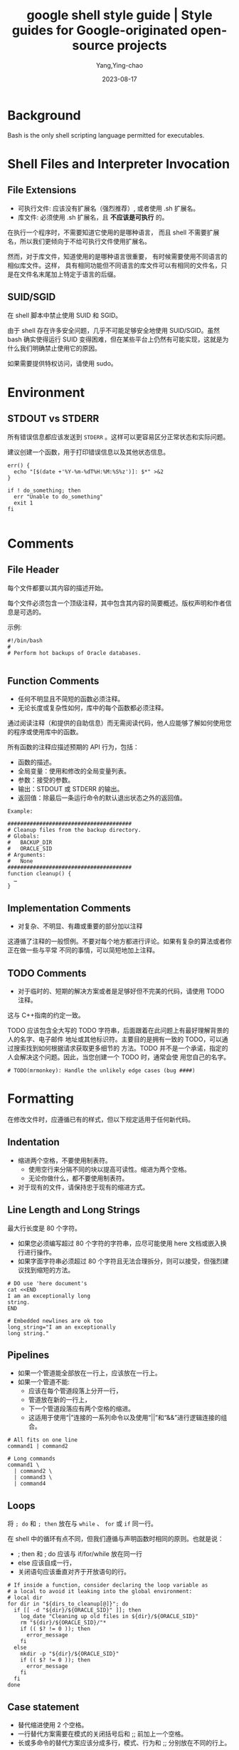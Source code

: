 :PROPERTIES:
:ID:       2d4fbd6f-06c0-44e8-bdf7-458a452dd3d2
:NOTER_DOCUMENT: https://google.github.io/styleguide/shellguide.html
:NOTER_OPEN: eww
:CUSTOM_ID: h:5ca6c152-0979-4323-a713-10c5adf11c91
:END:
#+TITLE: google shell style guide | Style guides for Google-originated open-source projects
#+AUTHOR: Yang,Ying-chao
#+EMAIL:  yang.yingchao@qq.com
#+DATE:   2023-08-17
#+OPTIONS:  ^:nil _:nil H:7 num:t toc:2 \n:nil ::t |:t -:t f:t *:t tex:t d:(HIDE) tags:not-in-toc
#+STARTUP:  align nodlcheck oddeven lognotestate
#+SEQ_TODO: TODO(t) INPROGRESS(i) WAITING(w@) | DONE(d) CANCELED(c@)
#+LANGUAGE: en
#+TAGS:     noexport(n)
#+EXCLUDE_TAGS: noexport
#+FILETAGS: :google:style:shell:bash:


* Background
:PROPERTIES:
:NOTER_DOCUMENT: https://google.github.io/styleguide/shellguide.html
:NOTER_OPEN: eww
:NOTER_PAGE: 1118
:CUSTOM_ID: h:f6a55800-10d4-4052-be0f-f0d7053dd7b6
:END:

Bash is the only shell scripting language permitted for executables.


* Shell Files and Interpreter Invocation
:PROPERTIES:
:NOTER_DOCUMENT: https://google.github.io/styleguide/shellguide.html
:NOTER_OPEN: eww
:NOTER_PAGE: 2764
:CUSTOM_ID: h:be0de52e-c0fc-43e7-b1f8-d99e128cef75
:END:


** File Extensions
:PROPERTIES:
:NOTER_DOCUMENT: https://google.github.io/styleguide/shellguide.html
:NOTER_OPEN: eww
:NOTER_PAGE: 2770
:CUSTOM_ID: h:f9b70299-d7f6-431d-a77d-2bb400685496
:END:

- 可执行文件:  应该没有扩展名（强烈推荐）,  或者使用 .sh 扩展名。
- 库文件: 必须使用 .sh 扩展名，且 *不应该是可执行* 的。

在执行一个程序时，不需要知道它使用的是哪种语言， 而且 shell 不需要扩展名，所以我们更倾向于不给可执行文件使用扩展名。

然而，对于库文件，知道使用的是哪种语言很重要， 有时候需要使用不同语言的相似库文件。这样，
具有相同功能但不同语言的库文件可以有相同的文件名，只是在文件名末尾加上特定于语言的后缀。


** SUID/SGID
:PROPERTIES:
:NOTER_DOCUMENT: https://google.github.io/styleguide/shellguide.html
:NOTER_OPEN: eww
:NOTER_PAGE: 3399
:CUSTOM_ID: h:7eb24edb-2c24-4fea-b278-6aa152751b06
:END:

在 shell 脚本中禁止使用 SUID 和 SGID。

由于 shell 存在许多安全问题，几乎不可能足够安全地使用 SUID/SGID。虽然 bash 确实使得运行
SUID 变得困难，但在某些平台上仍然有可能实现，这就是为什么我们明确禁止使用它的原因。

如果需要提供特权访问，请使用 sudo。


* Environment
:PROPERTIES:
:NOTER_DOCUMENT: https://google.github.io/styleguide/shellguide.html
:NOTER_OPEN: eww
:NOTER_PAGE: 3762
:CUSTOM_ID: h:fa963b24-5dd3-4380-ae40-710090f14e29
:END:


** STDOUT vs STDERR
:PROPERTIES:
:NOTER_DOCUMENT: https://google.github.io/styleguide/shellguide.html
:NOTER_OPEN: eww
:NOTER_PAGE: 3795
:CUSTOM_ID: h:90556c60-d3cd-465b-91c8-1e635abfee5f
:END:

所有错误信息都应该发送到 =STDERR= 。这样可以更容易区分正常状态和实际问题。

建议创建一个函数，用于打印错误信息以及其他状态信息。

#+BEGIN_SRC sh -r
err() {
  echo "[$(date +'%Y-%m-%dT%H:%M:%S%z')]: $*" >&2
}

if ! do_something; then
  err "Unable to do_something"
  exit 1
fi

#+END_SRC


* Comments
:PROPERTIES:
:NOTER_DOCUMENT: https://google.github.io/styleguide/shellguide.html
:NOTER_OPEN: eww
:NOTER_PAGE: 4138
:CUSTOM_ID: h:e774be8f-ca5b-4520-a57f-c799f69b7675
:END:


** File Header
:PROPERTIES:
:NOTER_DOCUMENT: https://google.github.io/styleguide/shellguide.html
:NOTER_OPEN: eww
:NOTER_PAGE: 4144
:CUSTOM_ID: h:24294cf2-94e9-4f88-9afe-a56220843c64
:END:


每个文件都要以其内容的描述开始。

每个文件必须包含一个顶级注释，其中包含其内容的简要概述。版权声明和作者信息是可选的。

示例:
#+BEGIN_SRC sh -r
#!/bin/bash
#
# Perform hot backups of Oracle databases.

#+END_SRC


** Function Comments
:PROPERTIES:
:NOTER_DOCUMENT: https://google.github.io/styleguide/shellguide.html
:NOTER_OPEN: eww
:NOTER_PAGE: 4441
:CUSTOM_ID: h:43e7e163-58c6-4932-b309-95390eea923d
:END:

- 任何不明显且不简短的函数必须注释。
- 无论长度或复杂性如何，库中的每个函数都必须注释。

通过阅读注释（和提供的自助信息）而无需阅读代码，他人应能够了解如何使用您的程序或使用库中的函数。

所有函数的注释应描述预期的 API 行为，包括：

- 函数的描述。
- 全局变量：使用和修改的全局变量列表。
- 参数：接受的参数。
- 输出：STDOUT 或 STDERR 的输出。
- 返回值：除最后一条运行命令的默认退出状态之外的返回值。

#+BEGIN_SRC sh -r
Example:

#######################################
# Cleanup files from the backup directory.
# Globals:
#   BACKUP_DIR
#   ORACLE_SID
# Arguments:
#   None
#######################################
function cleanup() {
  …
}
#+END_SRC


** Implementation Comments
:PROPERTIES:
:NOTER_DOCUMENT: https://google.github.io/styleguide/shellguide.html
:NOTER_OPEN: eww
:NOTER_PAGE: 5846
:CUSTOM_ID: h:4b9e0968-747e-4428-a718-7e54939feffd
:END:

- 对复杂、不明显、有趣或重要的部分加以注释

这遵循了注释的一般惯例。不要对每个地方都进行评论。如果有复杂的算法或者你正在做一些与平常
不同的事情，可以简短地加上注释。


** TODO Comments
:PROPERTIES:
:NOTER_DOCUMENT: https://google.github.io/styleguide/shellguide.html
:NOTER_OPEN: eww
:NOTER_PAGE: 6122
:CUSTOM_ID: h:9a26a2da-3497-46f0-a3e1-1bc5739749e4
:END:

- 对于临时的、短期的解决方案或者是足够好但不完美的代码，请使用 TODO 注释。

这与 C++指南的约定一致。

TODO 应该包含全大写的 TODO 字符串，后面跟着在此问题上有最好理解背景的人的名字、电子邮件
地址或其他标识符。主要目的是拥有一致的 TODO，可以通过搜索找到如何根据请求获取更多细节的
方法。TODO 并不是一个承诺，指定的人会解决这个问题。因此，当您创建一个 TODO 时，通常会使
用您自己的名字。

#+BEGIN_SRC sh -r
# TODO(mrmonkey): Handle the unlikely edge cases (bug ####)
#+END_SRC


* Formatting
:PROPERTIES:
:NOTER_DOCUMENT: https://google.github.io/styleguide/shellguide.html
:NOTER_OPEN: eww
:NOTER_PAGE: 6813
:CUSTOM_ID: h:fa0aab5f-0167-4fa5-a463-ea5b965ac727
:END:


在修改文件时，应遵循已有的样式，但以下规定适用于任何新代码。


** Indentation
:PROPERTIES:
:NOTER_DOCUMENT: https://google.github.io/styleguide/shellguide.html
:NOTER_OPEN: eww
:NOTER_PAGE: 6953
:CUSTOM_ID: h:033bfebd-8148-4e37-bdb7-f1242f62d7a7
:END:


- 缩进两个空格，不要使用制表符。
  + 使用空行来分隔不同的块以提高可读性。缩进为两个空格。
  + 无论你做什么，都不要使用制表符。

- 对于现有的文件，请保持忠于现有的缩进方式。


** Line Length and Long Strings
:PROPERTIES:
:NOTER_DOCUMENT: https://google.github.io/styleguide/shellguide.html
:NOTER_OPEN: eww
:NOTER_PAGE: 7204
:CUSTOM_ID: h:098c6c3a-4ae7-40bb-b75c-e37a811e28d7
:END:


最大行长度是 80 个字符。

- 如果您必须编写超过 80 个字符的字符串，应尽可能使用 here 文档或嵌入换行进行操作。
- 如果字面字符串必须超过 80 个字符且无法合理拆分，则可以接受，但强烈建议找到缩短的方法。

#+BEGIN_SRC sh -r
# DO use 'here document's
cat <<END
I am an exceptionally long
string.
END

# Embedded newlines are ok too
long_string="I am an exceptionally
long string."
#+END_SRC


** Pipelines
:PROPERTIES:
:NOTER_DOCUMENT: https://google.github.io/styleguide/shellguide.html
:NOTER_OPEN: eww
:NOTER_PAGE: 7709
:CUSTOM_ID: h:dcbc1b2e-9cf4-48fe-a706-7f3a39386d32
:END:


- 如果一个管道能全部放在一行上，应该放在一行上。
- 如果一个管道不能:
  + 应该在每个管道段落上分开一行，
  + 管道放在新的一行上，
  + 下一个管道段落应有两个空格的缩进。
  + 这适用于使用“|”连接的一系列命令以及使用“||”和“&&”进行逻辑连接的组合。


#+BEGIN_SRC sh -r
# All fits on one line
command1 | command2

# Long commands
command1 \
  | command2 \
  | command3 \
  | command4
#+END_SRC


** Loops
:PROPERTIES:
:NOTER_DOCUMENT: https://google.github.io/styleguide/shellguide.html
:NOTER_OPEN: eww
:NOTER_PAGE: 8216
:CUSTOM_ID: h:d5df6dad-79a8-4531-af28-a3e4a797d193
:END:


将 =; do= 和 =; then= 放在与 =while= 、 =for= 或 =if= 同一行。

在 shell 中的循环有点不同，但我们遵循与声明函数时相同的原则。也就是说：
- ; then 和 ; do 应该与 if/for/while 放在同一行
- else 应该自成一行，
- 关闭语句应该垂直对齐于开放语句的行。


#+BEGIN_SRC sh -r
# If inside a function, consider declaring the loop variable as
# a local to avoid it leaking into the global environment:
# local dir
for dir in "${dirs_to_cleanup[@]}"; do
  if [[ -d "${dir}/${ORACLE_SID}" ]]; then
    log_date "Cleaning up old files in ${dir}/${ORACLE_SID}"
    rm "${dir}/${ORACLE_SID}/"*
    if (( $? != 0 )); then
      error_message
    fi
  else
    mkdir -p "${dir}/${ORACLE_SID}"
    if (( $? != 0 )); then
      error_message
    fi
  fi
done
#+END_SRC


** Case statement
:PROPERTIES:
:NOTER_DOCUMENT: https://google.github.io/styleguide/shellguide.html
:NOTER_OPEN: eww
:NOTER_PAGE: 9095
:CUSTOM_ID: h:033449c1-3dc3-4148-9de3-099eb0e1f366
:END:


- 替代缩进使用 2 个空格。
- 一行替代方案需要在模式的关闭括号后和 ;; 前加上一个空格。
- 长或多命令的替代方案应该分成多行，模式、行为和 ;; 分别放在不同的行上。

匹配表达式离 case 和 esac 缩进一个层级。多行行为再缩进一个层级。通常情况下，没有必要对匹
配表达式进行引号。模式表达式之前不应有左括号。避免使用 ;& 和 ;;& 符号。

#+BEGIN_SRC sh -r
case "${expression}" in
  a)
    variable="…"
    some_command "${variable}" "${other_expr}" …
    ;;
  absolute)
    actions="relative"
    another_command "${actions}" "${other_expr}" …
    ;;
  *)
    error "Unexpected expression '${expression}'"
    ;;
esac

#+END_SRC


只要表达式可读性没有受到影响，简单命令可以与模式和;;放在同一行上。

这通常适用于单字母选项处理。当动作无法放在一行上时，将模式放在独立的一行上，然后是动作，
然后再另起一行写;;。当与动作在同一行上时，在模式的闭括号后加一个空格，再在;;之前加一个空
格。
#+BEGIN_SRC sh -r
verbose='false'
aflag=''
bflag=''
files=''
while getopts 'abf:v' flag; do
  case "${flag}" in
    a) aflag='true' ;;
    b) bflag='true' ;;
    f) files="${OPTARG}" ;;
    v) verbose='true' ;;
    *) error "Unexpected option ${flag}" ;;
  esac
done

#+END_SRC


** Variable expansion
:PROPERTIES:
:NOTER_DOCUMENT: https://google.github.io/styleguide/shellguide.html
:NOTER_OPEN: eww
:NOTER_PAGE: 10604
:CUSTOM_ID: h:ee435b39-dad7-4604-a699-738299997086
:END:


按照优先顺序：
- 保持与您发现的代码一致；
- 引用您的变量 (使用  ="= )；
- 优先使用 ="${var}"= 而非 ="$var"= 。

这些是强烈推荐的准则，但并非强制性规定。然而，推荐而非强制并不意味着可以轻视或低估。


** Quoting
:PROPERTIES:
:NOTER_DOCUMENT: https://google.github.io/styleguide/shellguide.html
:NOTER_OPEN: eww
:NOTER_PAGE: 12072
:CUSTOM_ID: h:59bf8094-699c-4c8b-ae73-65616213a707
:END:


- 无论如何都要引用包含变量、命令替换、空格或 shell 元字符的字符串 \\
  除非需要小心地取消引用扩展或它是一个 shell 内部整数（见下一条）。
- 使用数组来安全引用元素列表，尤其是命令行选项 \\
  详见下面的数组部分。
- 可选择引用 shell 内部的只读特殊变量
  + 这些变量被定义为整数：$?、$#、$$、$!（参见 man bash）。
  + 为了一致性，更喜欢引用“命名”的内部整数变量，如 PPID 等。
- 更倾向于引用作为“单词”的字符串（而不是命令选项或路径名）。
- 永远不要引用字面整数。
- 了解 =\[\[..\]\]= ]]中模式匹配的引用规则。\\
  详见下面的章节。
- 除非有特定的原因要使用 =$*= ，否则使用 ="$@"= ，比如只是将参数追加到消息或日志的字符串中。

#+BEGIN_SRC sh -r
# 'Single' quotes indicate that no substitution is desired.
# "Double" quotes indicate that substitution is required/tolerated.

# Simple examples

# "quote command substitutions"
# Note that quotes nested inside "$()" don't need escaping.
flag="$(some_command and its args "$@" 'quoted separately')"

# "quote variables"
echo "${flag}"

# Use arrays with quoted expansion for lists.
declare -a FLAGS
FLAGS=( --foo --bar='baz' )
readonly FLAGS
mybinary "${FLAGS[@]}"

# It's ok to not quote internal integer variables.
if (( $# > 3 )); then
  echo "ppid=${PPID}"
fi

# "never quote literal integers"
value=32
# "quote command substitutions", even when you expect integers
number="$(generate_number)"

# "prefer quoting words", not compulsory
readonly USE_INTEGER='true'

# "quote shell meta characters"
echo 'Hello stranger, and well met. Earn lots of $$$'
echo "Process $$: Done making \$\$\$."

# "command options or path names"
# ($1 is assumed to contain a value here)
grep -li Hugo /dev/null "$1"

# Less simple examples
# "quote variables, unless proven false": ccs might be empty
git send-email --to "${reviewers}" ${ccs:+"--cc" "${ccs}"}

# Positional parameter precautions: $1 might be unset
# Single quotes leave regex as-is.
grep -cP '([Ss]pecial|\|?characters*)$' ${1:+"$1"}

# For passing on arguments,
# "$@" is right almost every time, and
# $* is wrong almost every time:
#
# * $* and $@ will split on spaces, clobbering up arguments
#   that contain spaces and dropping empty strings;
# * "$@" will retain arguments as-is, so no args
#   provided will result in no args being passed on;
#   This is in most cases what you want to use for passing
#   on arguments.
# * "$*" expands to one argument, with all args joined
#   by (usually) spaces,
#   so no args provided will result in one empty string
#   being passed on.
# (Consult `man bash` for the nit-grits ;-)

(set -- 1 "2 two" "3 three tres"; echo $#; set -- "$*"; echo "$#, $@")
(set -- 1 "2 two" "3 three tres"; echo $#; set -- "$@"; echo "$#, $@")
#+END_SRC


* Features and Bugs
:PROPERTIES:
:NOTER_DOCUMENT: https://google.github.io/styleguide/shellguide.html
:NOTER_OPEN: eww
:NOTER_PAGE: 15004
:CUSTOM_ID: h:f07ebca3-d96a-4b10-8f24-043ef9cfec52
:END:


** ShellCheck
:PROPERTIES:
:NOTER_DOCUMENT: https://google.github.io/styleguide/shellguide.html
:NOTER_OPEN: eww
:NOTER_PAGE: 15010
:CUSTOM_ID: h:8c4ba5f5-2f9e-41df-8f4d-1d1f7c143b71
:END:

[[https://www.shellcheck.net/][ShellCheck]] 项目可帮助您识别 shell 脚本中的常见错误和警告。无论是大型还是小型脚本，都推荐
使用该工具。


** Command Substitution
:PROPERTIES:
:NOTER_DOCUMENT: https://google.github.io/styleguide/shellguide.html
:NOTER_OPEN: eww
:NOTER_PAGE: 15161
:CUSTOM_ID: h:39f77101-8b9e-48d3-8378-b9286c796412
:END:


使用 =$(command)= 代替反引号。

嵌套的反引号需要用 =\= 来转义内部的反引号。 =$(command)= 的格式在嵌套时不会改变，并且更容易读取。

Example:

#+BEGIN_SRC sh
# This is preferred:
var="$(command "$(command1)")"
# This is not:
var="`command \`command1\``"
#+END_SRC


** Test, =[ … ]=, and =\[\[ … \]\]=
:PROPERTIES:
:NOTER_DOCUMENT: https://google.github.io/styleguide/shellguide.html
:NOTER_OPEN: eww
:NOTER_PAGE: 15487
:CUSTOM_ID: h:2cf87600-2f6d-48c2-be83-78bcd604e5da
:END:

=[[ ... ]]= is preferred over =[ … ]=, =test= and =/usr/bin/[=.


=[[ ... ]]=  减少错误的发生，因为在 =[[ ... ]]= 之间没有路径名展开或者单词分割。
此外， =[[ ... ]]=  可以进行正则表达式匹配，而 =[ … ]= 不可以。


** Testing Strings
:PROPERTIES:
:NOTER_DOCUMENT: https://google.github.io/styleguide/shellguide.html
:NOTER_OPEN: eww
:NOTER_PAGE: 16312
:CUSTOM_ID: h:35d9e289-38dc-42e3-a41c-6de70e4d8404
:END:


在可能的情况下，请使用引号而不是填充字符 (filler character)。

Bash 足够聪明，能够处理测试中的空字符串。因此，考虑到代码更易读性，应该使用 test 来
处理空字符串或非空字符串，而不是使用填充字符。

#+BEGIN_SRC sh -r
# Do this:
if [[ "${my_var}" == "some_string" ]]; then
  do_something
fi

# -z (string length is zero) and -n (string length is not zero) are
# preferred over testing for an empty string
if [[ -z "${my_var}" ]]; then
  do_something
fi

# This is OK (ensure quotes on the empty side), but not preferred:
if [[ "${my_var}" == "" ]]; then
  do_something
fi
# Not this:
if [[ "${my_var}X" == "some_stringX" ]]; then
  do_something
fi

To avoid confusion about what you’re testing for, explicitly use -z or -n.

# Use this
if [[ -n "${my_var}" ]]; then
  do_something
fi
# Instead of this
if [[ "${my_var}" ]]; then
  do_something
fi
#+END_SRC


为了明确起见，使用==表示相等，而不是=，尽管两者都可以工作。前者鼓励使用[[，而后者可能会
与赋值混淆。但是，在[\[...]]中使用<和>时要小心，它将执行词典比较。使用((...))或-lt 和-gt 进行数
值比较。

#+BEGIN_SRC sh
# Use this
if [[ "${my_var}" == "val" ]]; then
  do_something
fi
if (( my_var > 3 )); then
  do_something
fi
if [[ "${my_var}" -gt 3 ]]; then
  do_something
fi
# Instead of this
if [[ "${my_var}" = "val" ]]; then
  do_something
fi
# Probably unintended lexicographical comparison.
if [[ "${my_var}" > 3 ]]; then
  # True for 4, false for 22.
  do_something
fi
#+END_SRC


** Wildcard Expansion of Filenames
:PROPERTIES:
:NOTER_DOCUMENT: https://google.github.io/styleguide/shellguide.html
:NOTER_OPEN: eww
:NOTER_PAGE: 17918
:CUSTOM_ID: h:64dfe8cd-4826-44a0-aba3-7eb35ce48f26
:END:


当使用通配符扩展文件名时，请使用显式路径。

由于文件名可能以 - 开头，使用 =./*= 而不是 =*= 来扩展通配符会更安全。
#+BEGIN_SRC sh -r
# Here's the contents of the directory:
# -f  -r  somedir  somefile

# Incorrectly deletes almost everything in the directory by force
psa@bilby$ rm -v *
removed directory: `somedir'
removed `somefile'
# As opposed to:
psa@bilby$ rm -v ./*
removed `./-f'
removed `./-r'
rm: cannot remove `./somedir': Is a directory
removed `./somefile'
#+END_SRC


** Eval
:PROPERTIES:
:NOTER_DOCUMENT: https://google.github.io/styleguide/shellguide.html
:NOTER_OPEN: eww
:NOTER_PAGE: 18426
:CUSTOM_ID: h:32bb0195-e72a-4225-90ad-7117fde8d0a2
:END:


=eval=应该避免使用。

当用于对变量赋值时，eval 会修改输入，并且可以设置变量，无法检查这些变量是什么。
#+BEGIN_SRC sh -r
# What does this set?
# Did it succeed? In part or whole?
eval $(set_my_variables)

# What happens if one of the returned values has a space in it?
variable="$(eval some_function)"
#+END_SRC


** Arrays
:PROPERTIES:
:NOTER_DOCUMENT: https://google.github.io/styleguide/shellguide.html
:NOTER_OPEN: eww
:NOTER_PAGE: 18791
:CUSTOM_ID: h:2dd03710-f58f-42a5-9a44-e8018bfc560d
:END:


- Bash 数组应该用于存储元素列表，以避免引号引用的复杂性。
  + 这尤其适用于参数列表。不应使用数组来方便更复杂的数据结构（参见上面的使用 Shell 时）。

- 数组存储有序的字符串集合，并且可以安全地展开为命令或循环的单个元素。

- 应避免使用单个字符串作为多个命令参数，\\
  因为这不可避免地导致作者使用 eval 或尝试在字符串中嵌套引号，这不会产生可靠或可读的结果，并且导致不必要的复杂性。

#+BEGIN_SRC sh
# An array is assigned using parentheses, and can be appended to
# with +=( … ).
declare -a flags
flags=(--foo --bar='baz')
flags+=(--greeting="Hello ${name}")
mybinary "${flags[@]}"
# Don’t use strings for sequences.
flags='--foo --bar=baz'
flags+=' --greeting="Hello world"'  # This won’t work as intended.
mybinary ${flags}
# Command expansions return single strings, not arrays. Avoid
# unquoted expansion in array assignments because it won’t
# work correctly if the command output contains special
# characters or whitespace.

# This expands the listing output into a string, then does special keyword
# expansion, and then whitespace splitting.  Only then is it turned into a
# list of words.  The ls command may also change behavior based on the user's
# active environment!
declare -a files=($(ls /directory))

# The get_arguments writes everything to STDOUT, but then goes through the
# same expansion process above before turning into a list of arguments.
mybinary $(get_arguments)

#+END_SRC


*** Arrays Pros
:PROPERTIES:
:NOTER_DOCUMENT: https://google.github.io/styleguide/shellguide.html
:NOTER_OPEN: eww
:NOTER_PAGE: 20404
:CUSTOM_ID: h:ddb31c21-29a3-46e3-ad4f-21146f74ff4b
:END:


- 使用数组可以在不混淆引用语义的情况下创建列表。相反地，不使用数组会导致在字符串内部错误地嵌套引用的尝试。
- 数组使得可以安全地存储包含空格的任意字符串的序列/列表。


*** Arrays Cons
:PROPERTIES:
:NOTER_DOCUMENT: https://google.github.io/styleguide/shellguide.html
:NOTER_OPEN: eww
:NOTER_PAGE: 20713
:CUSTOM_ID: h:1d90b364-8f46-4129-ba9d-2e2240b81a0a
:END:


使用数组可能会增加脚本的复杂性增加的风险。


*** Arrays Decision
:PROPERTIES:
:NOTER_DOCUMENT: https://google.github.io/styleguide/shellguide.html
:NOTER_OPEN: eww
:NOTER_PAGE: 20789
:CUSTOM_ID: h:86f5e27f-5817-410f-afec-e16e1eacc75f
:END:


应该使用数组来安全地创建和传递列表。特别是在构建一组命令参数时，应该使用数组来避免引号的混乱问题。使用引用扩展 - "${array[@]}" - 来访问数组。然而，如果需要更高级的数据操作，应该完全避免使用 shell 脚本;参见上面的内容。


** Pipes to While
:PROPERTIES:
:NOTER_DOCUMENT: https://google.github.io/styleguide/shellguide.html
:NOTER_OPEN: eww
:NOTER_PAGE: 21146
:CUSTOM_ID: h:02047bfd-a8ec-4485-9930-17d1182370a5
:END:


使用进程替换或者优先使用 bash4+里的 readarray 命令，而不是使用管道传递给 while。

管道会创建一个子 shell，所以在管道中修改的变量不会传递到父 shell。

管道传递给 while 的隐式子 shell 可能会引入难以追踪的细微错误。
#+BEGIN_SRC sh
last_line='NULL'
your_command | while read -r line; do
  if [[ -n "${line}" ]]; then
    last_line="${line}"
  fi
done

# This will always output 'NULL'!
echo "${last_line}"

#+END_SRC


使用进程替换也会创建一个子 shell。然而，它允许从子 shell 重定向到一个 while 循环，而无需
将 while（或任何其他命令）放入子 shell 中。


** Arithmetic
:PROPERTIES:
:NOTER_DOCUMENT: https://google.github.io/styleguide/shellguide.html
:NOTER_OPEN: eww
:NOTER_PAGE: 22926
:CUSTOM_ID: h:2aa69bf1-223e-4c9d-902a-c195f99571a7
:END:


- 始终使用(( … ))或$(( … ))而不是 let 或$[ … ]或 expr。
- 永远不要使用$[ … ]语法，expr 命令或 let 内置命令。
- <and>在\[[]]表达式内部不执行数字比较（而执行字典比较；请参见字符串测试）。
- 不要对数值比较使用[\[]]，而是使用 =(( … ))= 。
- 特别是在启用 set -e 的情况下。例如，set -e; i=0; (( i++ ))将导致
  shell 退出。

#+BEGIN_SRC sh
# Simple calculation used as text - note the use of $(( … )) within
# a string.
echo "$(( 2 + 2 )) is 4"

# When performing arithmetic comparisons for testing
if (( a < b )); then
  …
fi

# Some calculation assigned to a variable.
(( i = 10 * j + 400 ))
# This form is non-portable and deprecated
i=$[2 * 10]

# Despite appearances, 'let' isn't one of the declarative keywords,
# so unquoted assignments are subject to globbing wordsplitting.
# For the sake of simplicity, avoid 'let' and use (( … ))
let i="2 + 2"

# The expr utility is an external program and not a shell builtin.
i=$( expr 4 + 4 )

# Quoting can be error prone when using expr too.
i=$( expr 4 '*' 4 )

#+END_SRC


* Naming Conventions
:PROPERTIES:
:NOTER_DOCUMENT: https://google.github.io/styleguide/shellguide.html
:NOTER_OPEN: eww
:NOTER_PAGE: 25147
:CUSTOM_ID: h:f05a3c9b-4803-4daf-9f8e-a308ec4cdd7e
:END:


** Function Names
:PROPERTIES:
:NOTER_DOCUMENT: https://google.github.io/styleguide/shellguide.html
:NOTER_OPEN: eww
:NOTER_PAGE: 25185
:CUSTOM_ID: h:bb847e7f-6e4d-42ef-9dbe-f21d51289ce3
:END:


- 小写字母，用下划线分隔单词。
- 使用双冒号来分隔库。
- 在函数名后面需要使用括号。
- 关键字 function 是可选的，但必须在整个项目中保持一致使用。
- 如果你正在编写单个函数，请使用小写字母，并使用下划线分隔单词。
- 如果你正在编写一个包，应使用双冒号分隔包名。
- 大括号必须与函数名在同一行（与 Google 的其他语言一样），函数名与括号之间不要有空格。

#+BEGIN_SRC sh
# Single function
my_func() {
  …
}

# Part of a package
mypackage::my_func() {
  …
}

#+END_SRC


当函数名后面跟着“()”时，“function”关键字是多余的，但它能够加强对函数的快速识别。


** Variable Names
:PROPERTIES:
:NOTER_DOCUMENT: https://google.github.io/styleguide/shellguide.html
:NOTER_OPEN: eww
:NOTER_PAGE: 25932
:CUSTOM_ID: h:50d9a19c-c3c1-4f69-9933-5f6d4d4649b0
:END:

关于函数名称。

循环变量的变量名称应与您正在遍历的任
何变量命名方式相似。


#+BEGIN_SRC sh
for zone in "${zones[@]}"; do
  something_with "${zone}"
done

#+END_SRC


** Constants and Environment Variable Names
:PROPERTIES:
:NOTER_DOCUMENT: https://google.github.io/styleguide/shellguide.html
:NOTER_OPEN: eww
:NOTER_PAGE: 26159
:CUSTOM_ID: h:58b0b2a6-375f-4a97-804d-ad2fea2ee103
:END:


- 所有字母大写，用下划线分隔，在文件顶部声明。
- 常量和任何导出到环境的内容都应大写。

#+BEGIN_SRC sh
# Constant
readonly PATH_TO_FILES='/some/path'

# Both constant and environment
declare -xr ORACLE_SID='PROD'

#+END_SRC


有些东西在它们第一次设置后变得恒定（例如通过 getopts）。因此，在 getopts 或基于条件设置一个
constant 是可以的，但是之后应立即将其设置为 readonly。为了清晰起见，建议使用 readonly 或
export 而不是等效的 declare 命令。

#+BEGIN_SRC sh
VERBOSE='false'
while getopts 'v' flag; do
  case "${flag}" in
    v) VERBOSE='true' ;;
  esac
done
readonly VERBOSE

#+END_SRC


** Source Filenames
:PROPERTIES:
:NOTER_DOCUMENT: https://google.github.io/styleguide/shellguide.html
:NOTER_OPEN: eww
:NOTER_PAGE: 26862
:CUSTOM_ID: h:888f6100-39cf-4d9a-b38b-75cf38526704
:END:


使用小写字母，并在需要时用下划线分隔单词。

这是为了与 Google 中的其他代码风格保持一致：maketemplate 或 make_template，而不是 make-template。


** Read-only Variables
:PROPERTIES:
:NOTER_DOCUMENT: https://google.github.io/styleguide/shellguide.html
:NOTER_OPEN: eww
:NOTER_PAGE: 27058
:CUSTOM_ID: h:051bf4c0-5a94-4a7a-96c0-72c4c18e3547
:END:
使用 readonly 或 declare -r 来确保它们是只读的。

由于全局变量在 shell 中被广泛使用，因此在处理它们时捕捉错误是很重要的。当你声明一个变量
是只读的时候，要明确表示这一点。
#+BEGIN_SRC sh
zip_version="$(dpkg --status zip | grep Version: | cut -d ' ' -f 2)"
if [[ -z "${zip_version}" ]]; then
  error_message
else
  readonly zip_version
fi
#+END_SRC


** Use Local Variables
:PROPERTIES:
:NOTER_DOCUMENT: https://google.github.io/styleguide/shellguide.html
:NOTER_OPEN: eww
:NOTER_PAGE: 27445
:CUSTOM_ID: h:31bbd098-0f2e-46fd-83f5-c249dc69e0a1
:END:


使用 local 关键字在函数内部声明具体函数变量。声明和赋值应该分开放在不同的行上。

通过使用 local 关键字在声明变量时，确保本地变量只在函数及其子函数内部可见。这样可以避免污染全局命名空间，并意外地设置对函数外部可能有重要意义的变量。

当赋值值由命令替换提供时，声明和赋值必须是分开的语句；因为 local 内建函数不会传播来自命
令替换的退出代码。

#+BEGIN_SRC sh
my_func2() {
  local name="$1"

  # Separate lines for declaration and assignment:
  local my_var
  my_var="$(my_func)"
  (( $? == 0 )) || return

  …
}
my_func2() {
  # DO NOT do this:
  # $? will always be zero, as it contains the exit code of 'local', not my_func
  local my_var="$(my_func)"
  (( $? == 0 )) || return

  …
}

#+END_SRC


** Function Location
:PROPERTIES:
:NOTER_DOCUMENT: https://google.github.io/styleguide/shellguide.html
:NOTER_OPEN: eww
:NOTER_PAGE: 28371
:CUSTOM_ID: h:24a30647-7c4c-491f-b703-bbf46125092d
:END:


将所有函数放在常量的下方，不要在函数之间隐藏可执行代码。这样做会使代码难以跟踪，并在调试
时会产生令人讨厌的意外。

如果您有函数，请将它们都放在文件的顶部附近。只有 includes、set 语句和设置常量可以在声明
函数之前完成。


** main
:PROPERTIES:
:NOTER_DOCUMENT: https://google.github.io/styleguide/shellguide.html
:NOTER_OPEN: eww
:NOTER_PAGE: 28746
:CUSTOM_ID: h:798b0a69-eb83-48ff-bcf3-a1860767c727
:END:


如果脚本足够长，至少包含一个其他函数，则需要一个名为 main 的函数。

为了方便找到程序的起始点，将主程序放在一个名为 main 的函数中，作为最底层的函数。这样可以保
持与代码库其余部分的一致性，同时还允许您将更多变量定义为本地变量（如果主代码不是函数，则
无法完成此操作）。文件中最后一个非注释行应该是对 main 的调用：


* Calling Commands
:PROPERTIES:
:NOTER_DOCUMENT: https://google.github.io/styleguide/shellguide.html
:NOTER_OPEN: eww
:NOTER_PAGE: 29344
:CUSTOM_ID: h:04e85d27-2e7a-4bbd-bec6-5ff094ed706f
:END:


** Checking Return Values
:PROPERTIES:
:NOTER_DOCUMENT: https://google.github.io/styleguide/shellguide.html
:NOTER_OPEN: eww
:NOTER_PAGE: 29372
:CUSTOM_ID: h:2a0c36d5-95f1-4aae-9b18-2f44a9d992c4
:END:


始终检查返回值并提供有信息的返回值。

对于未使用管道的命令，请使用 $? 或直接通过 if 语句进行检查，以保持简单。

#+BEGIN_SRC sh -r
if ! mv "${file_list[@]}" "${dest_dir}/"; then
  echo "Unable to move ${file_list[*]} to ${dest_dir}" >&2
  exit 1
fi

# Or
mv "${file_list[@]}" "${dest_dir}/"
if (( $? != 0 )); then
  echo "Unable to move ${file_list[*]} to ${dest_dir}" >&2
  exit 1
fi

#+END_SRC


Bash 还有一个名为 PIPESTATUS 的变量，允许检查管道中所有部分的返回代码。如果仅需要检查整个管
道的成功或失败，以下方法也是可行的：

#+BEGIN_SRC sh
tar -cf - ./* | ( cd "${dir}" && tar -xf - )
if (( PIPESTATUS[0] != 0 || PIPESTATUS[1] != 0 )); then
  echo "Unable to tar files to ${dir}" >&2
fi
#+END_SRC

然而，一旦您执行其他命令，PIPESTATUS 将被覆盖，所以如果您需要根据管道中发生错误的位置来进行不同的错误处理，您需要在运行命令后立即将 PIPESTATUS 分配给另一个变量（请记住，[ 是一个命令，会清除
 PIPESTATUS）。

#+BEGIN_SRC sh
tar -cf - ./* | ( cd "${DIR}" && tar -xf - )
return_codes=( "${PIPESTATUS[@]}" )
if (( return_codes[0] != 0 )); then
  do_something
fi
if (( return_codes[1] != 0 )); then
  do_something_else
fi
#+END_SRC


** Builtin Commands vs. External Commands
:PROPERTIES:
:NOTER_DOCUMENT: https://google.github.io/styleguide/shellguide.html
:NOTER_OPEN: eww
:NOTER_PAGE: 30702
:CUSTOM_ID: h:eca45d0b-79dd-4e82-a638-bf072f336d79
:END:


在选择调用内置 shell 和调用独立进程之间，选择内置 shell。

我们更喜欢使用内置的函数，例如 bash(1) 中的参数扩展函数，因为它更健壮和可移植（特别是与类似 sed 的工具相比较）。

#+BEGIN_SRC sh
# Prefer this:
addition=$(( X + Y ))
substitution="${string/#foo/bar}"
# Instead of this:
addition="$(expr "${X}" + "${Y}")"
substitution="$(echo "${string}" | sed -e 's/^foo/bar/')"
#+END_SRC


* Conclusion
:PROPERTIES:
:NOTER_DOCUMENT: https://google.github.io/styleguide/shellguide.html
:NOTER_OPEN: eww
:NOTER_PAGE: 31170
:CUSTOM_ID: h:36111ffd-58b2-49b6-85f0-8c0f3cfe80f4
:END:

Use common sense and BE CONSISTENT.
